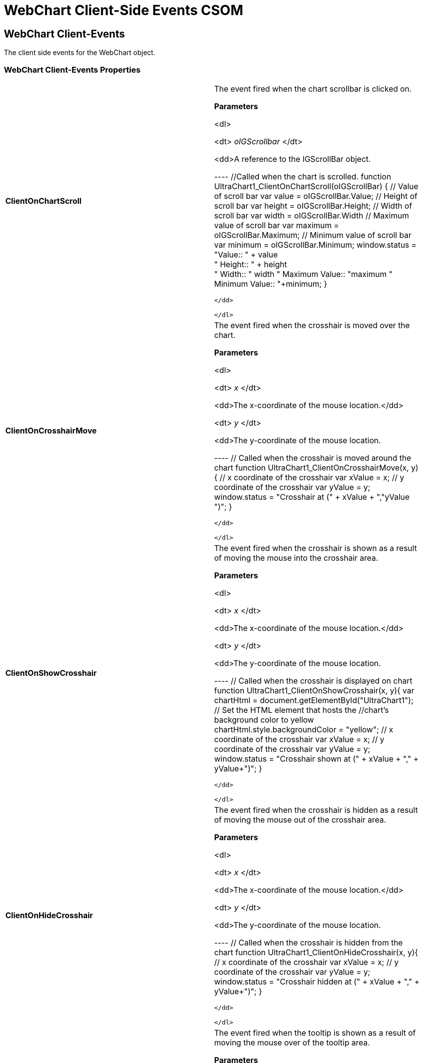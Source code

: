 ﻿////

|metadata|
{
    "name": "webchart-client-side-events-csom",
    "controlName": [],
    "tags": ["API","How Do I"],
    "guid": "{D823DD47-42C2-4563-BCD8-DAF9E03EBEA7}",  
    "buildFlags": [],
    "createdOn": "0001-01-01T00:00:00Z"
}
|metadata|
////

= WebChart Client-Side Events CSOM

== WebChart Client-Events

The client side events for the WebChart object.

=== WebChart Client-Events Properties

[cols="a,a"]
|====
|*ClientOnChartScroll* 
|The event fired when the chart scrollbar is clicked on. 

*Parameters*

<dl> 

<dt> _oIGScrollbar_ </dt> 

<dd>A reference to the IGScrollBar object. 

---- //Called when the chart is scrolled. 
//The client side event ClientOnChartScroll takes one parameter, oIGScrollBar. 
//oIGScrollBar is the scrollbar object 
function UltraChart1_ClientOnChartScroll(oIGScrollBar) { 
 // Value of scroll bar 
 var value = oIGScrollBar.Value; 
 // Height of scroll bar 
 var height = oIGScrollBar.Height; 
 // Width of scroll bar 
 var width = oIGScrollBar.Width 
 // Maximum value of scroll bar 
 var maximum = oIGScrollBar.Maximum; 
 // Minimum value of scroll bar 
 var minimum = oIGScrollBar.Minimum; 
 window.status = "Value:: " + value + 
 " Height:: " + height + 
 " Width:: " +width+ 
 " Maximum Value:: "+maximum+ 
 " Minimum Value:: "+minimum; 
}
---- 

</dd> 

</dl>

|*ClientOnCrosshairMove* 
|The event fired when the crosshair is moved over the chart. 

*Parameters*

<dl> 

<dt> _x_ </dt> 

<dd>The x-coordinate of the mouse location.</dd> 

<dt> _y_ </dt> 

<dd>The y-coordinate of the mouse location. 

---- // Called when the crosshair is moved around the chart 
// The client side event ClientOnCrosshairMove takes two parameters, x and y. 
// x is the x-coordinate of the crosshair location 
// y is the y-coordinate of the crosshair location 
function UltraChart1_ClientOnCrosshairMove(x, y){ 
 // x coordinate of the crosshair 
 var xValue = x; 
 // y coordinate of the crosshair 
 var yValue = y; 
 window.status = "Crosshair at (" + xValue + ","+yValue+ ")"; 
}
---- 

</dd> 

</dl>

|*ClientOnShowCrosshair* 
|The event fired when the crosshair is shown as a result of moving the mouse into the crosshair area. 

*Parameters*

<dl> 

<dt> _x_ </dt> 

<dd>The x-coordinate of the mouse location.</dd> 

<dt> _y_ </dt> 

<dd>The y-coordinate of the mouse location. 

---- // Called when the crosshair is displayed on chart 
//The client side event ClientOnShowCrosshair takes two parameters, x and y. 
//x is the x-coordinate of the location where the crosshair is displayed 
//y is the y-coordinate of the location where the crosshair is displayed 
function UltraChart1_ClientOnShowCrosshair(x, y){ 
//This gets the reference to the HTML element that hosts the Chart 
var chartHtml = document.getElementById("UltraChart1"); 
 // Set the HTML element that hosts the 
 //chart’s background color to yellow 
 chartHtml.style.backgroundColor = "yellow"; 
 // x coordinate of the crosshair 
 var xValue = x; 
 // y coordinate of the crosshair 
 var yValue = y; 
 window.status = "Crosshair shown at (" + xValue + "," + yValue+")"; 
}
---- 

</dd> 

</dl>

|*ClientOnHideCrosshair* 
|The event fired when the crosshair is hidden as a result of moving the mouse out of the crosshair area. 

*Parameters*

<dl> 

<dt> _x_ </dt> 

<dd>The x-coordinate of the mouse location.</dd> 

<dt> _y_ </dt> 

<dd>The y-coordinate of the mouse location. 

---- // Called when the crosshair is hidden from the chart 
//The client side event ClientOnHideCrosshair takes two parameters, x and y. 
//x is the x-coordinate of the location where the crosshair is hidden 
//y is the y-coordinate of the location where the crosshair is hidden 
function UltraChart1_ClientOnHideCrosshair(x, y){ 
 // x coordinate of the crosshair 
 var xValue = x; 
 // y coordinate of the crosshair 
 var yValue = y; 
 window.status = "Crosshair hidden at (" + xValue + "," + yValue+")"; 
}
---- 

</dd> 

</dl>

|*ClientOnShowTooltip* 
|The event fired when the tooltip is shown as a result of moving the mouse over of the tooltip area. 

*Parameters*

<dl> 

<dt> _text_ </dt> 

<dd>The current text value for the toolip.</dd> 

<dt> _tooltip_ref_ </dt> 

<dd>A reference to the tooltip's html element. 

---- // Called when the tooltip is shown on the chart 
// The client side event ClientOnShowTooltip takes two parameters, text and tooltip_ref. 
// text is the value of the tooltip 
// tooltip_ref is a reference to the tooltip’s html element 
function UltraChart1_ClientOnShowTooltip(text, tooltip_ref){ 
 // If tooltip value is less than 4, set the background color of the 
 // tooltip to red, else set it to yellow 
 if (text < 4) 
 tooltip_ref.style.backgroundColor = "red"; 
 else 
 tooltip_ref.style.backgroundColor = "yellow"; 
 // Enable the tooltip 
 tooltip_ref.disabled = false; 
 // Set the font properties of the tooltip 
 tooltip_ref.style.fontFamily = "Arial"; 
 tooltip_ref.style.fontSize = "14px"; 
 tooltip_ref.style.fontWeight = "bold"; 
}
---- 

</dd> 

</dl>

|*ClientOnHideTooltip* 
|The event fired when the tooltip is hidden as a result of moving the mouse out of the tooltip area. 

*Parameters*

<dl> 

<dt> _text_ </dt> 

<dd>The current text value for the toolip.</dd> 

<dt> _tooltip_ref_ </dt> 

<dd>A reference to the tooltip's html element. 

---- // Called when the tooltip is hidden 
//The client side event ClientOnHideTooltip takes two parameters, text and tooltip_ref. 
//text is the value of the tooltip 
//tooltip_ref is a reference to the tooltip’s html element 
function UltraChart1_ClientOnHideTooltip(text, tooltip_ref){ 
 // Value of tooltip 
 var tooltipValue = text; 
 // Set the background color to red 
 tooltip_ref.style.backgroundColor = "red"; 
 // Disable the tooltip 
 tooltip_ref.disabled = true; 
}
---- 

</dd> 

</dl>

|*ClientOnMouseClick* 
|The event fired when chart data is clicked. 

*Parameters*

<dl> 

<dt> _this_ref_ </dt> 

<dd>A reference to the IGUltraChart object in context.</dd> 

<dt> _row_ </dt> 

<dd>The row number in context.</dd> 

<dt> _column_ </dt> 

<dd>The column number in context.</dd> 

<dt> _value_ </dt> 

<dd>The data value in context.</dd> 

<dt> _row_label_ </dt> 

<dd>The row label in context.</dd> 

<dt> _column_label_ </dt> 

<dd>The column label in context.</dd> 

<dt> _evt_type_ </dt> 

<dd>The javascript event type in context.</dd> 

<dt> _layer_id_ </dt> 

<dd>A unique identifier for the chart layer containing the data that was clicked. 

---- // Called when the chart is clicked on 
//The client side event ClientOnMouseClick takes eight parameters. 
//this_ref is a reference to the IGUltraChart object in context 
//row is the row number that was clicked on 
//column is the column number that was clicked on 
//value is the data value that was clicked on 
//row_label is the label of the row that was clicked on 
//column_label is the label of the column that was clicked on 
//evt_type is the JavaScript event, in this situation it is click 
//layer_id is the unique identifier for the chart layer containing the data that was clicked on 
function UltraChart1_ClientOnMouseClick(this_ref, row, column, value, row_label, column_label, evt_type, layer_id){ 
//This gets the reference to the HTML element that hosts the Chart 
var chartHtml = document.getElementById("UltraChart1"); 
 // If chart is clicked below row 2, the HTML element that hosts the 
 //chart’s background color is changed tored 
 if (row < 2) 
 chartHtml.style.backgroundColor = "red"; 
 // If value clicked is below 4, 
 //the HTML element that hosts the 
 //chart’s background color is changed to blue 
 if (value < 4) 
 chartHtml.style.backgroundColor = "blue"; 
 // Enable Cross Hair when chart is clicked 
 this_ref.EnableCrossHair = true; 
 // Enable Tooltip fading when chart is clicked 
 this_ref.EnableTooltipFading = true; 
 // Display which row and column was clicked 
 window.status = "Row Clicked:: "+ row_label + 
 " Column Clicked:: "+ column_label; 
}
---- 

</dd> 

</dl>

|*ClientOnMouseOut* 
|The event fired when the mouse cursor moves out of charted data. 

*Parameters*

<dl> 

<dt> _this_ref_ </dt> 

<dd>A reference to the IGUltraChart object in context.</dd> 

<dt> _row_ </dt> 

<dd>The row number in context.</dd> 

<dt> _column_ </dt> 

<dd>The column number in context.</dd> 

<dt> _value_ </dt> 

<dd>The data value in context.</dd> 

<dt> _row_label_ </dt> 

<dd>The row label in context.</dd> 

<dt> _column_label_ </dt> 

<dd>The column label in context.</dd> 

<dt> _evt_type_ </dt> 

<dd>The javascript event type in context.</dd> 

<dt> _layer_id_ </dt> 

<dd>A unique identifier for the chart layer containing the data that was clicked. 

---- // Called when the mouse moves away from the chart data 
//The client side event ClientOnMouseOut takes eight parameters. 
//this_ref is a reference to the IGUltraChart object in context 
//row is the row number 
//column is the column number 
//value is the data value 
//row_label is the label of the row 
//column_label is the label of the column 
//evt_type is the JavaScript event 
//layer_id is the unique identifier for the chart layer containing the data 
function UltraChart1_ClientOnMouseOut(this_ref, row, column, value, row_label, column_label, evt_type, layer_id){ 
 // Disable Cross Hair when mouse moves away 
 this_ref.EnableCrossHair = false; 
 // Display which row and column the mouse moved away from 
 window.status = "Row Mouse Out:: "+ row_label + 
 " Column Mouse Out:: "+ column_label; 
}
---- 

</dd> 

</dl>

|*ClientOnMouseOver* 
|The event fired when the mouse cursor moves over charted data. 

*Parameters*

<dl> 

<dt> _this_ref_ </dt> 

<dd>A reference to the IGUltraChart object in context.</dd> 

<dt> _row_ </dt> 

<dd>The row number in context.</dd> 

<dt> _column_ </dt> 

<dd>The column number in context.</dd> 

<dt> _value_ </dt> 

<dd>The data value in context.</dd> 

<dt> _row_label_ </dt> 

<dd>The row label in context.</dd> 

<dt> _column_label_ </dt> 

<dd>The column label in context.</dd> 

<dt> _evt_type_ </dt> 

<dd>The javascript event type in context.</dd> 

<dt> _layer_id_ </dt> 

<dd>A unique identifier for the chart layer containing the data that was clicked. 

---- // Called when the mouse moves over chart data 
//The client side event ClientOnMouseOver takes eight parameters. 
//this_ref is a reference to the IGUltraChart object in context 
//row is the row number that the mouse is over 
//column is the column number that the mouse is over 
//value is the data value that the mouse is over 
//row_label is the label of the row that the mouse is over 
//column_label is the label of the column that the mouse is over 
//evt_type is the JavaScript event 
//layer_id is the unique identifier for the chart layer containing the data that the mouse is over 
function UltraChart1_ClientOnMouseOver(this_ref, row, column, value, row_label, column_label, evt_type, layer_id) { 
 // Enable the crosshair 
 this_ref.EnableCrossHair = true; 
 // Disable the tooltip 
 this_ref.TooltipVisible = false; 
 // Display which row and column the mouse is over 
 window.status = "Mouse Over:: " + row_label + 
 " Column Clicked:: " + column_label; 
}
---- 

</dd> 

</dl>

|====